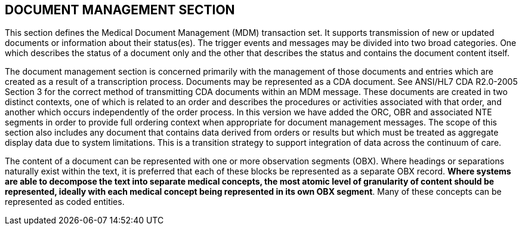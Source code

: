 == DOCUMENT MANAGEMENT SECTION
[v291_section="9.3"]

This section defines the Medical Document Management (MDM) transaction set. It supports transmission of new or updated documents or information about their status(es). The trigger events and messages may be divided into two broad categories. One which describes the status of a document only and the other that describes the status and contains the document content itself.

The document management section is concerned primarily with the management of those documents and entries which are created as a result of a transcription process. Documents may be represented as a CDA document. See ANSI/HL7 CDA R2.0-2005 Section 3 for the correct method of transmitting CDA documents within an MDM message. These documents are created in two distinct contexts, one of which is related to an order and describes the procedures or activities associated with that order, and another which occurs independently of the order process. In this version we have added the ORC, OBR and associated NTE segments in order to provide full ordering context when appropriate for document management messages. The scope of this section also includes any document that contains data derived from orders or results but which must be treated as aggregate display data due to system limitations. This is a transition strategy to support integration of data across the continuum of care.

The content of a document can be represented with one or more observation segments (OBX). Where headings or separations naturally exist within the text, it is preferred that each of these blocks be represented as a separate OBX record. *Where systems are able to decompose the text into separate medical concepts, the most atomic level of granularity of content should be represented, ideally with each medical concept being represented in its own OBX segment*. Many of these concepts can be represented as coded entities.

